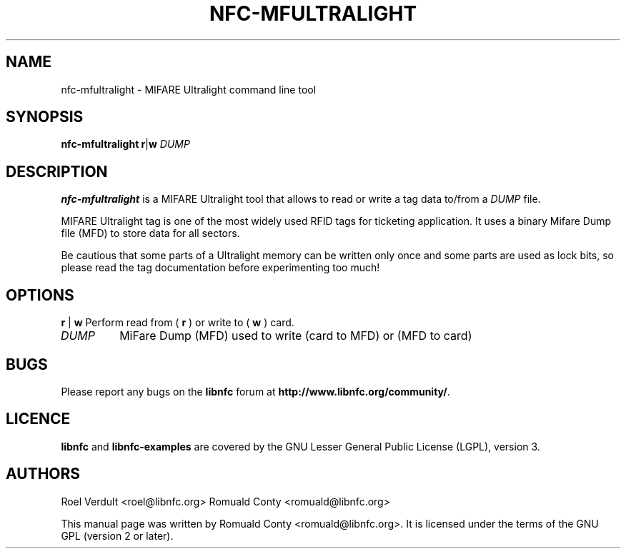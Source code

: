 .TH NFC-MFULTRALIGHT 1 "Nov 02, 2009"
.SH NAME
nfc-mfultralight \- MIFARE Ultralight command line tool
.SH SYNOPSIS
.B nfc-mfultralight
.RI \fR\fBr\fR|\fBw\fR
.IR DUMP

.SH DESCRIPTION
.B nfc-mfultralight
is a MIFARE Ultralight tool that allows to read or write
a tag data to/from a
.IR DUMP
file.

MIFARE Ultralight tag is one of the most widely used RFID tags for ticketing application.
It uses a binary Mifare Dump file (MFD) to store data for all sectors.

Be cautious that some parts of a Ultralight memory can be written only once
and some parts are used as lock bits, so please read the tag documentation
before experimenting too much!

.SH OPTIONS
.BR r " | " w
Perform read from (
.B r
) or write to (
.B w
) card.
.TP
.IR DUMP
MiFare Dump (MFD) used to write (card to MFD) or (MFD to card)


.SH BUGS
Please report any bugs on the
.B libnfc
forum at
.BR http://www.libnfc.org/community/ "."
.SH LICENCE
.B libnfc
and
.B libnfc-examples
are covered by the GNU Lesser General Public License (LGPL), version 3.
.SH AUTHORS
Roel Verdult <roel@libnfc.org>
Romuald Conty <romuald@libnfc.org>
.PP
This manual page was written by Romuald Conty <romuald@libnfc.org>.
It is licensed under the terms of the GNU GPL (version 2 or later).
